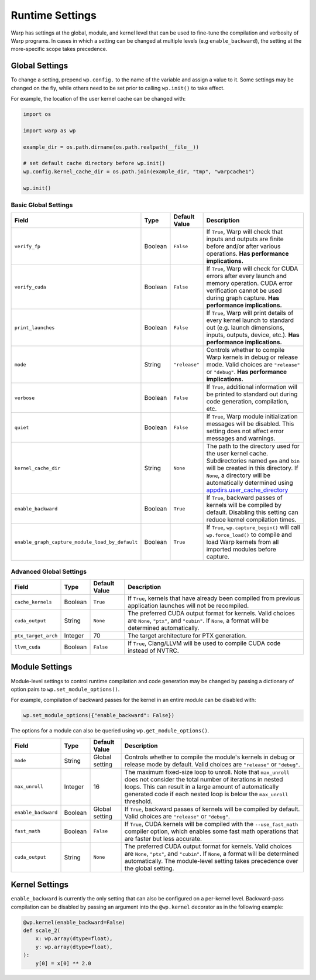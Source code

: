 Runtime Settings
================

Warp has settings at the global, module, and kernel level that can be used to fine-tune the compilation and verbosity
of Warp programs. In cases in which a setting can be changed at multiple levels (e.g ``enable_backward``),
the setting at the more-specific scope takes precedence.

Global Settings
---------------

To change a setting, prepend ``wp.config.`` to the name of the variable and assign a value to it.
Some settings may be changed on the fly, while others need to be set prior to calling ``wp.init()`` to take effect.

For example, the location of the user kernel cache can be changed with:

.. code-block:: python

    import os

    import warp as wp

    example_dir = os.path.dirname(os.path.realpath(__file__))

    # set default cache directory before wp.init()
    wp.config.kernel_cache_dir = os.path.join(example_dir, "tmp", "warpcache1")

    wp.init()


Basic Global Settings
^^^^^^^^^^^^^^^^^^^^^

+------------------------------------------------+---------+-------------+--------------------------------------------------------------------------+
| Field                                          | Type    |Default Value| Description                                                              |
+================================================+=========+=============+==========================================================================+
|``verify_fp``                                   | Boolean | ``False``   | If ``True``, Warp will check that inputs and outputs are finite before   |
|                                                |         |             | and/or after various operations. **Has performance implications.**       |
+------------------------------------------------+---------+-------------+--------------------------------------------------------------------------+
|``verify_cuda``                                 | Boolean | ``False``   | If ``True``, Warp will check for CUDA errors after every launch and      |
|                                                |         |             | memory operation. CUDA error verification cannot be used during graph    |
|                                                |         |             | capture. **Has performance implications.**                               |              
+------------------------------------------------+---------+-------------+--------------------------------------------------------------------------+
|``print_launches``                              | Boolean | ``False``   | If ``True``, Warp will print details of every kernel launch to standard  |
|                                                |         |             | out (e.g. launch dimensions, inputs, outputs, device, etc.).             |
|                                                |         |             | **Has performance implications.**                                        |
+------------------------------------------------+---------+-------------+--------------------------------------------------------------------------+
|``mode``                                        | String  |``"release"``| Controls whether to compile Warp kernels in debug or release mode.       |
|                                                |         |             | Valid choices are ``"release"`` or ``"debug"``.                          |
|                                                |         |             | **Has performance implications.**                                        |
+------------------------------------------------+---------+-------------+--------------------------------------------------------------------------+
|``verbose``                                     | Boolean | ``False``   | If ``True``, additional information will be printed to standard out      |
|                                                |         |             | during code generation, compilation, etc.                                |
+------------------------------------------------+---------+-------------+--------------------------------------------------------------------------+
|``quiet``                                       | Boolean | ``False``   | If ``True``, Warp module initialization messages will be disabled.       |
|                                                |         |             | This setting does not affect error messages and warnings.                |
+------------------------------------------------+---------+-------------+--------------------------------------------------------------------------+
|``kernel_cache_dir``                            | String  | ``None``    | The path to the directory used for the user kernel cache. Subdirectories |
|                                                |         |             | named ``gen`` and ``bin`` will be created in this directory. If ``None``,|
|                                                |         |             | a directory will be automatically determined using                       |
|                                                |         |             | `appdirs.user_cache_directory <https://github.com/ActiveState/appdirs>`_ |
+------------------------------------------------+---------+-------------+--------------------------------------------------------------------------+
|``enable_backward``                             | Boolean | ``True``    | If ``True``, backward passes of kernels will be compiled by default.     |
|                                                |         |             | Disabling this setting can reduce kernel compilation times.              |
+------------------------------------------------+---------+-------------+--------------------------------------------------------------------------+
|``enable_graph_capture_module_load_by_default`` | Boolean | ``True``    | If ``True``, ``wp.capture_begin()`` will call ``wp.force_load()`` to     |
|                                                |         |             | compile and load Warp kernels from all imported modules before capture.  |
+------------------------------------------------+---------+-------------+--------------------------------------------------------------------------+

Advanced Global Settings
^^^^^^^^^^^^^^^^^^^^^^^^

+--------------------+---------+-------------+--------------------------------------------------------------------------+
| Field              | Type    |Default Value| Description                                                              |
+====================+=========+=============+==========================================================================+
|``cache_kernels``   | Boolean | ``True``    | If ``True``, kernels that have already been compiled from previous       |
|                    |         |             | application launches will not be recompiled.                             |
+--------------------+---------+-------------+--------------------------------------------------------------------------+
|``cuda_output``     | String  | ``None``    | The preferred CUDA output format for kernels. Valid choices are ``None``,|
|                    |         |             | ``"ptx"``, and ``"cubin"``. If ``None``, a format will be determined     |
|                    |         |             | automatically.                                                           |
+--------------------+---------+-------------+--------------------------------------------------------------------------+
|``ptx_target_arch`` | Integer | 70          | The target architecture for PTX generation.                              |
+--------------------+---------+-------------+--------------------------------------------------------------------------+
|``llvm_cuda``       | Boolean | ``False``   | If ``True``, Clang/LLVM will be used to compile CUDA code instead of     |
|                    |         |             | NVTRC.                                                                   |
+--------------------+---------+-------------+--------------------------------------------------------------------------+

Module Settings
---------------

Module-level settings to control runtime compilation and code generation may be changed by passing a dictionary of
option pairs to ``wp.set_module_options()``.

For example, compilation of backward passes for the kernel in an entire module can be disabled with:

.. code:: python

    wp.set_module_options({"enable_backward": False})

The options for a module can also be queried using ``wp.get_module_options()``.

+--------------------+---------+-------------+--------------------------------------------------------------------------+
| Field              | Type    |Default Value| Description                                                              |
+====================+=========+=============+==========================================================================+
|``mode``            | String  | Global      | Controls whether to compile the module's kernels in debug or release     |
|                    |         | setting     | mode by default. Valid choices are ``"release"`` or ``"debug"``.         |
+--------------------+---------+-------------+--------------------------------------------------------------------------+
|``max_unroll``      | Integer | 16          | The maximum fixed-size loop to unroll. Note that ``max_unroll`` does not |
|                    |         |             | consider the total number of iterations in nested loops. This can result |
|                    |         |             | in a large amount of automatically generated code if each nested loop is |
|                    |         |             | below the ``max_unroll`` threshold.                                      |
+--------------------+---------+-------------+--------------------------------------------------------------------------+
|``enable_backward`` | Boolean | Global      | If ``True``, backward passes of kernels will be compiled by default.     |
|                    |         | setting     | Valid choices are ``"release"`` or ``"debug"``.                          |
+--------------------+---------+-------------+--------------------------------------------------------------------------+
|``fast_math``       | Boolean | ``False``   | If ``True``, CUDA kernels will be compiled with the ``--use_fast_math``  |
|                    |         |             | compiler option, which enables some fast math operations that are faster |
|                    |         |             | but less accurate.                                                       |
+--------------------+---------+-------------+--------------------------------------------------------------------------+
|``cuda_output``     | String  | ``None``    | The preferred CUDA output format for kernels. Valid choices are ``None``,|
|                    |         |             | ``"ptx"``, and ``"cubin"``. If ``None``, a format will be determined     |
|                    |         |             | automatically. The module-level setting takes precedence over the global |
|                    |         |             | setting.                                                                 |
+--------------------+---------+-------------+--------------------------------------------------------------------------+

Kernel Settings
---------------

``enable_backward`` is currently the only setting that can also be configured on a per-kernel level.
Backward-pass compilation can be disabled by passing an argument into the ``@wp.kernel`` decorator
as in the following example:

.. code-block:: python

    @wp.kernel(enable_backward=False)
    def scale_2(
        x: wp.array(dtype=float),
        y: wp.array(dtype=float),
    ):
        y[0] = x[0] ** 2.0
